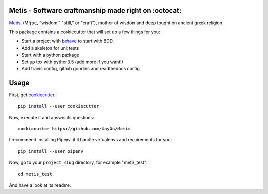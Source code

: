 .. image:: /doc/logo.png?raw=true

Metis - Software craftmanship made right on :octocat:
-----------------------------------------------------

.. image:: https://travis-ci.org/xayon/metis.svg?branch=master
    :target: https://travis-ci.org/xayon/metis

.. image:: https://coveralls.io/repos/github/xayon/metis/badge.svg?branch=master
 :target: https://coveralls.io/github/xayon/metis?branch=master

.. image:: https://badge.fury.io/py/metis.svg
    :target: https://badge.fury.io/py/metis

`Metis <https://en.wikipedia.org/wiki/Metis_(mythology)>`_, (Μῆτις, "wisdom,"
"skill," or "craft"), mother of wisdom and deep tought on ancient greek
religion.

This package contains a cookiecutter that will set up a few things for you:

- Start a project with `behave <http://pythonhosted.org/behave/>`_ to start
  with BDD.
- Add a skeleton for unit tests
- Start with a python package
- Set up tox with python3.5 (add more if you want!)
- Add travis config, github goodies and readthedocs config

Usage
-----

First, get `cookiecutter <https://github.com/audreyr/cookiecutter>`_.::

    pip install --user cookiecutter


Now, execute it and answer its questions::

    cookiecutter https://github.com/XayOn/Metis


I recommend installing Pipenv, it'll handle virtualenvs and requirements for
you::

    pip install --user pipenv


Now, go to your ``project_slug`` directory, for example "metis_test"::

    cd metis_test


And have a look at its readme.
